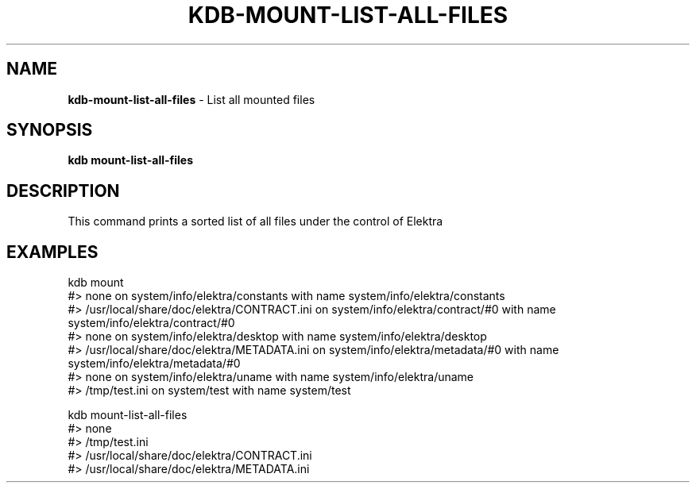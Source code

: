 .\" generated with Ronn/v0.7.3
.\" http://github.com/rtomayko/ronn/tree/0.7.3
.
.TH "KDB\-MOUNT\-LIST\-ALL\-FILES" "" "June 2019" "" ""
.
.SH "NAME"
\fBkdb\-mount\-list\-all\-files\fR \- List all mounted files
.
.SH "SYNOPSIS"
\fBkdb mount\-list\-all\-files\fR
.
.SH "DESCRIPTION"
This command prints a sorted list of all files under the control of Elektra
.
.SH "EXAMPLES"
.
.nf

kdb mount
#> none on system/info/elektra/constants with name system/info/elektra/constants
#> /usr/local/share/doc/elektra/CONTRACT\.ini on system/info/elektra/contract/#0 with name system/info/elektra/contract/#0
#> none on system/info/elektra/desktop with name system/info/elektra/desktop
#> /usr/local/share/doc/elektra/METADATA\.ini on system/info/elektra/metadata/#0 with name system/info/elektra/metadata/#0
#> none on system/info/elektra/uname with name system/info/elektra/uname
#> /tmp/test\.ini on system/test with name system/test

kdb mount\-list\-all\-files
#> none
#> /tmp/test\.ini
#> /usr/local/share/doc/elektra/CONTRACT\.ini
#> /usr/local/share/doc/elektra/METADATA\.ini
.
.fi

